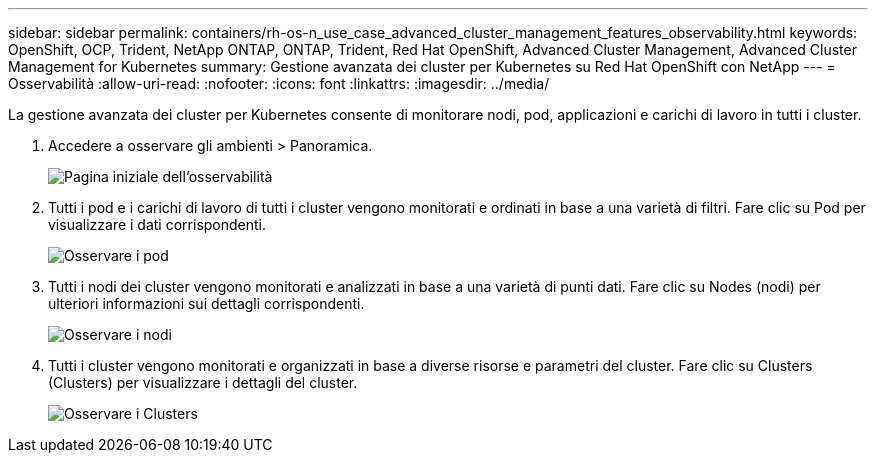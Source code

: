 ---
sidebar: sidebar 
permalink: containers/rh-os-n_use_case_advanced_cluster_management_features_observability.html 
keywords: OpenShift, OCP, Trident, NetApp ONTAP, ONTAP, Trident, Red Hat OpenShift, Advanced Cluster Management, Advanced Cluster Management for Kubernetes 
summary: Gestione avanzata dei cluster per Kubernetes su Red Hat OpenShift con NetApp 
---
= Osservabilità
:allow-uri-read: 
:nofooter: 
:icons: font
:linkattrs: 
:imagesdir: ../media/


[role="lead"]
La gestione avanzata dei cluster per Kubernetes consente di monitorare nodi, pod, applicazioni e carichi di lavoro in tutti i cluster.

. Accedere a osservare gli ambienti > Panoramica.
+
image:redhat_openshift_image82.jpg["Pagina iniziale dell'osservabilità"]

. Tutti i pod e i carichi di lavoro di tutti i cluster vengono monitorati e ordinati in base a una varietà di filtri. Fare clic su Pod per visualizzare i dati corrispondenti.
+
image:redhat_openshift_image83.jpg["Osservare i pod"]

. Tutti i nodi dei cluster vengono monitorati e analizzati in base a una varietà di punti dati. Fare clic su Nodes (nodi) per ulteriori informazioni sui dettagli corrispondenti.
+
image:redhat_openshift_image84.jpg["Osservare i nodi"]

. Tutti i cluster vengono monitorati e organizzati in base a diverse risorse e parametri del cluster. Fare clic su Clusters (Clusters) per visualizzare i dettagli del cluster.
+
image:redhat_openshift_image85.jpg["Osservare i Clusters"]


